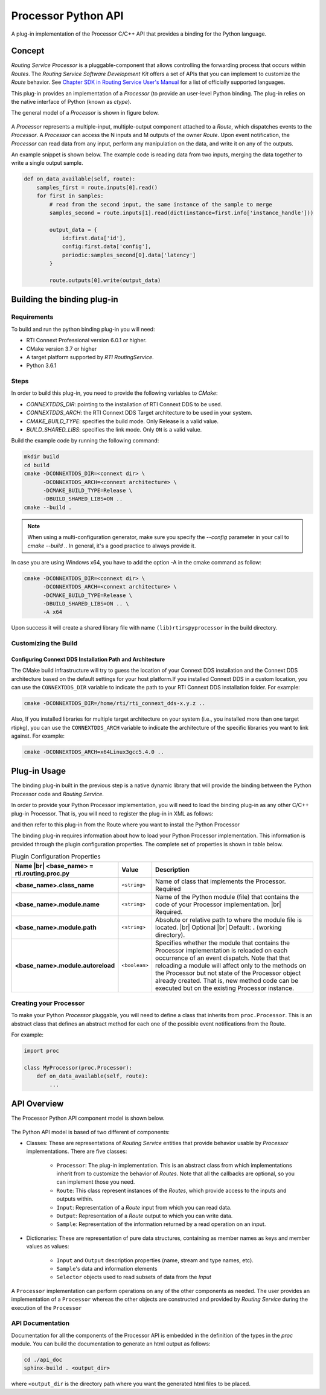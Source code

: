 .. |br| raw:: html

   <br />


********************
Processor Python API
********************

A plug-in implementation of the Processor C/C++ API that provides a binding for
the Python language.

Concept
=======

*Routing Service Processor* is a pluggable-component that allows controlling the
forwarding process that occurs within *Routes*. The *Routing Service Software
Development Kit* offers a set of APIs that you can implement to customize
the *Route* behavior. See `Chapter SDK in Routing Service User's Manual
<https://community.rti.com/static/documentation/connext-dds/6.0.0/images/manuals/routing_service/sdk.html>`_
for a list of officially supported languages.

This plug-in provides an implementation of a *Processor* (to provide an user-level
Python binding. The plug-in relies on the native interface of Python (known
as `ctype`).

The general model of a *Processor* is shown in figure below.

.. figure:: ./images/RouterProcessorComponent.svg
    :align: center
    :width: 700px


A *Processor* represents a multiple-input, multiple-output component attached
to a *Route*, which dispatches events to the *Processor*. A *Processor* can
access the N inputs and M outputs of the owner *Route*. Upon event
notification, the *Processor* can read data from any input, perform any
manipulation on the data, and write it on any of the outputs.

An example snippet is shown below. The example code is reading data from two
inputs, merging the data together to write a single output sample.

.. code-block::

    def on_data_available(self, route):
        samples_first = route.inputs[0].read()
        for first in samples:
            # read from the second input, the same instance of the sample to merge
            samples_second = route.inputs[1].read(dict(instance=first.info['instance_handle']))

            output_data = {
                id:first.data['id'],
                config:first.data['config'],
                periodic:samples_second[0].data['latency']
            }

            route.outputs[0].write(output_data)


Building the binding plug-in
============================

Requirements
------------

To build and run the python binding plug-in you will need:

- RTI Connext Professional version 6.0.1 or higher.
- CMake version 3.7 or higher
- A target platform supported by *RTI* *RoutingService*.
- Python 3.6.1

Steps
-----

In order to build this plug-in, you need to provide the following variables to
`CMake`:

-   `CONNEXTDDS_DIR`: pointing to the installation of RTI Connext DDS to be
    used.

-   `CONNEXTDDS_ARCH`: the RTI Connext DDS Target architecture to be used in
    your system.

-   `CMAKE_BUILD_TYPE`: specifies the build mode. Only Release is a valid value.

-   `BUILD_SHARED_LIBS`: specifies the link mode. Only ``ON`` is a valid value.

Build the example code by running the following command:

.. code-block:: bash

    mkdir build
    cd build
    cmake -DCONNEXTDDS_DIR=<connext dir> \
          -DCONNEXTDDS_ARCH=<connext architecture> \
          -DCMAKE_BUILD_TYPE=Release \
          -DBUILD_SHARED_LIBS=ON ..
    cmake --build .

.. note::

    When using a multi-configuration generator, make sure you specify
    the `--config` parameter in your call to `cmake --build .`. In general,
    it's a good practice to always provide it.

In case you are using Windows x64, you have to add the option -A in the cmake
command as follow:

.. code-block:: bash

    cmake -DCONNEXTDDS_DIR=<connext dir> \
          -DCONNEXTDDS_ARCH=<connext architecture> \
          -DCMAKE_BUILD_TYPE=Release \
          -DBUILD_SHARED_LIBS=ON .. \
          -A x64


Upon success it will create a shared library file with name ``(lib)rtirspyprocessor``
in the build directory.

Customizing the Build
---------------------

Configuring Connext DDS Installation Path and Architecture
^^^^^^^^^^^^^^^^^^^^^^^^^^^^^^^^^^^^^^^^^^^^^^^^^^^^^^^^^^

The CMake build infrastructure will try to guess the location of your Connext
DDS installation and the Connext DDS architecture based on the default settings
for your host platform.If you installed Connext DDS in a custom location, you
can use the ``CONNEXTDDS_DIR`` variable to indicate the path to your RTI Connext DDS
installation folder. For example:

.. code-block:: bash

    cmake -DCONNEXTDDS_DIR=/home/rti/rti_connext_dds-x.y.z ..


Also, If you installed libraries for multiple target architecture on your system
(i.e., you installed more than one target rtipkg), you can use the
``CONNEXTDDS_ARCH`` variable to indicate the architecture of the specific libraries
you want to link against. For example:

.. code-block:: bash

    cmake -DCONNEXTDDS_ARCH=x64Linux3gcc5.4.0 ..


Plug-in Usage
=============

The binding plug-in built in the previous step is a native dynamic library
that will provide the binding between the Python Processor code and *Routing
Service*.

In order to provide your Python Processor implementation, you will need to
load the binding plug-in as any other C/C++ plug-in Processor. That is, you
will need to register the plug-in in XML as follows:

.. code-block::xml

    <plugin_library name="PythonPluginLib">
        <processor_plugin name="PyProcessor">
            <dll>rtirspyprocessor</dll>
            <create_function>
                PyProcessorPlugin_create_processor_plugin
            </create_function>
            <property>
                <!-- list of configuration properties for this plug-in (See below) -->
            </property>
        </processor_plugin>
    </plugin_library>

and then refer to this plug-in from the Route where you want to install the
Python Processor

.. code-block::xml

    <processor plugin_name="PythonPluginLib::PyProcessor">
        <property>
            <!-- List of configuration properties that you can pass to your
                 Processor implementation
            -->
        </property>
    </processor>

The binding plug-in requires information about how to load your Python Processor
implementation. This information is provided through the plugin configuration
properties. The complete set of properties is shown in table below.

.. list-table:: Plugin Configuration Properties
    :name: TablePluginProperties
    :widths: 30 10 60
    :header-rows: 1

    * - Name |br|
        <base_name> = **rti.routing.proc.py**
      - Value
      - Description
    * - **<base_name>.class_name**
      - ``<string>``
      - Name of class that implements the Processor.
        Required
    * - **<base_name>.module.name**
      - ``<string>``
      - Name of the Python module (file) that contains the code of your
        Processor implementation. |br|
        Required.
    * - **<base_name>.module.path**
      - ``<string>``
      - Absolute or relative path to where the module file is located. |br|
        Optional |br|
        Default: **.** (working directory).
    * - **<base_name>.module.autoreload**
      - ``<boolean>``
      - Specifies whether the module that contains the Processor implementation
        is reloaded on each occurrence of an event dispatch. Note that that
        reloading a module will affect only to the methods on the Processor
        but not state of the Processor object already created. That is, new
        method code can be executed but on the existing Processor instance.

Creating your Processor
-----------------------

To make your Python *Processor* pluggable, you will need to define a class
that inherits from ``proc.Processor``. This is an abstract class that defines
an abstract method for each one of the possible event notifications from the
Route.

For example:

.. code-block:: Python

    import proc

    class MyProcessor(proc.Processor):
        def on_data_available(self, route):
            ...


API Overview
============

The Processor Python API component model is shown below.

.. figure:: ./images/RouterPythonProcessor.svg
    :align: center


The Python API model is based of two different of components:

- Classes: These are representations of *Routing Service* entities that provide
  behavior usable by *Processor* implementations. There are five classes:

    - ``Processor``: The plug-in implementation. This is an abstract class from which
      implementations inherit from to customize the behavior of *Routes*. Note that
      all the callbacks are optional, so you can implement those you need.
    - ``Route``: This class represent instances of the *Routes*, which provide access
      to the inputs and outputs within.
    - ``Input``: Representation of a *Route* input from which you can read data.
    - ``Output``: Representation of a *Route* output to which you can write data.
    - ``Sample``: Representation of the information returned by a read operation
      on an input.

- Dictionaries: These are representation of pure data structures, containing
  as member names as keys and member values as values:

   - ``Input`` and ``Output`` description properties (name, stream and type names, etc).
   - ``Sample``'s data and information elements
   - ``Selector`` objects used to read subsets of data from the `Input`


A ``Processor`` implementation can perform operations on any of the other
components as needed. The user provides an implementation of a ``Processor``
whereas the other objects are constructed and provided by *Routing Service* during
the execution of the ``Processor``


API Documentation
-----------------

Documentation for all the components of the Processor API is embedded in
the definition of the types in the `proc` module. You can build the documentation
to generate an html output as follows:

.. code-block:: bash

    cd ./api_doc
    sphinx-build . <output_dir>

where ``<output_dir`` is the directory path where you want the generated html
files to be placed.

